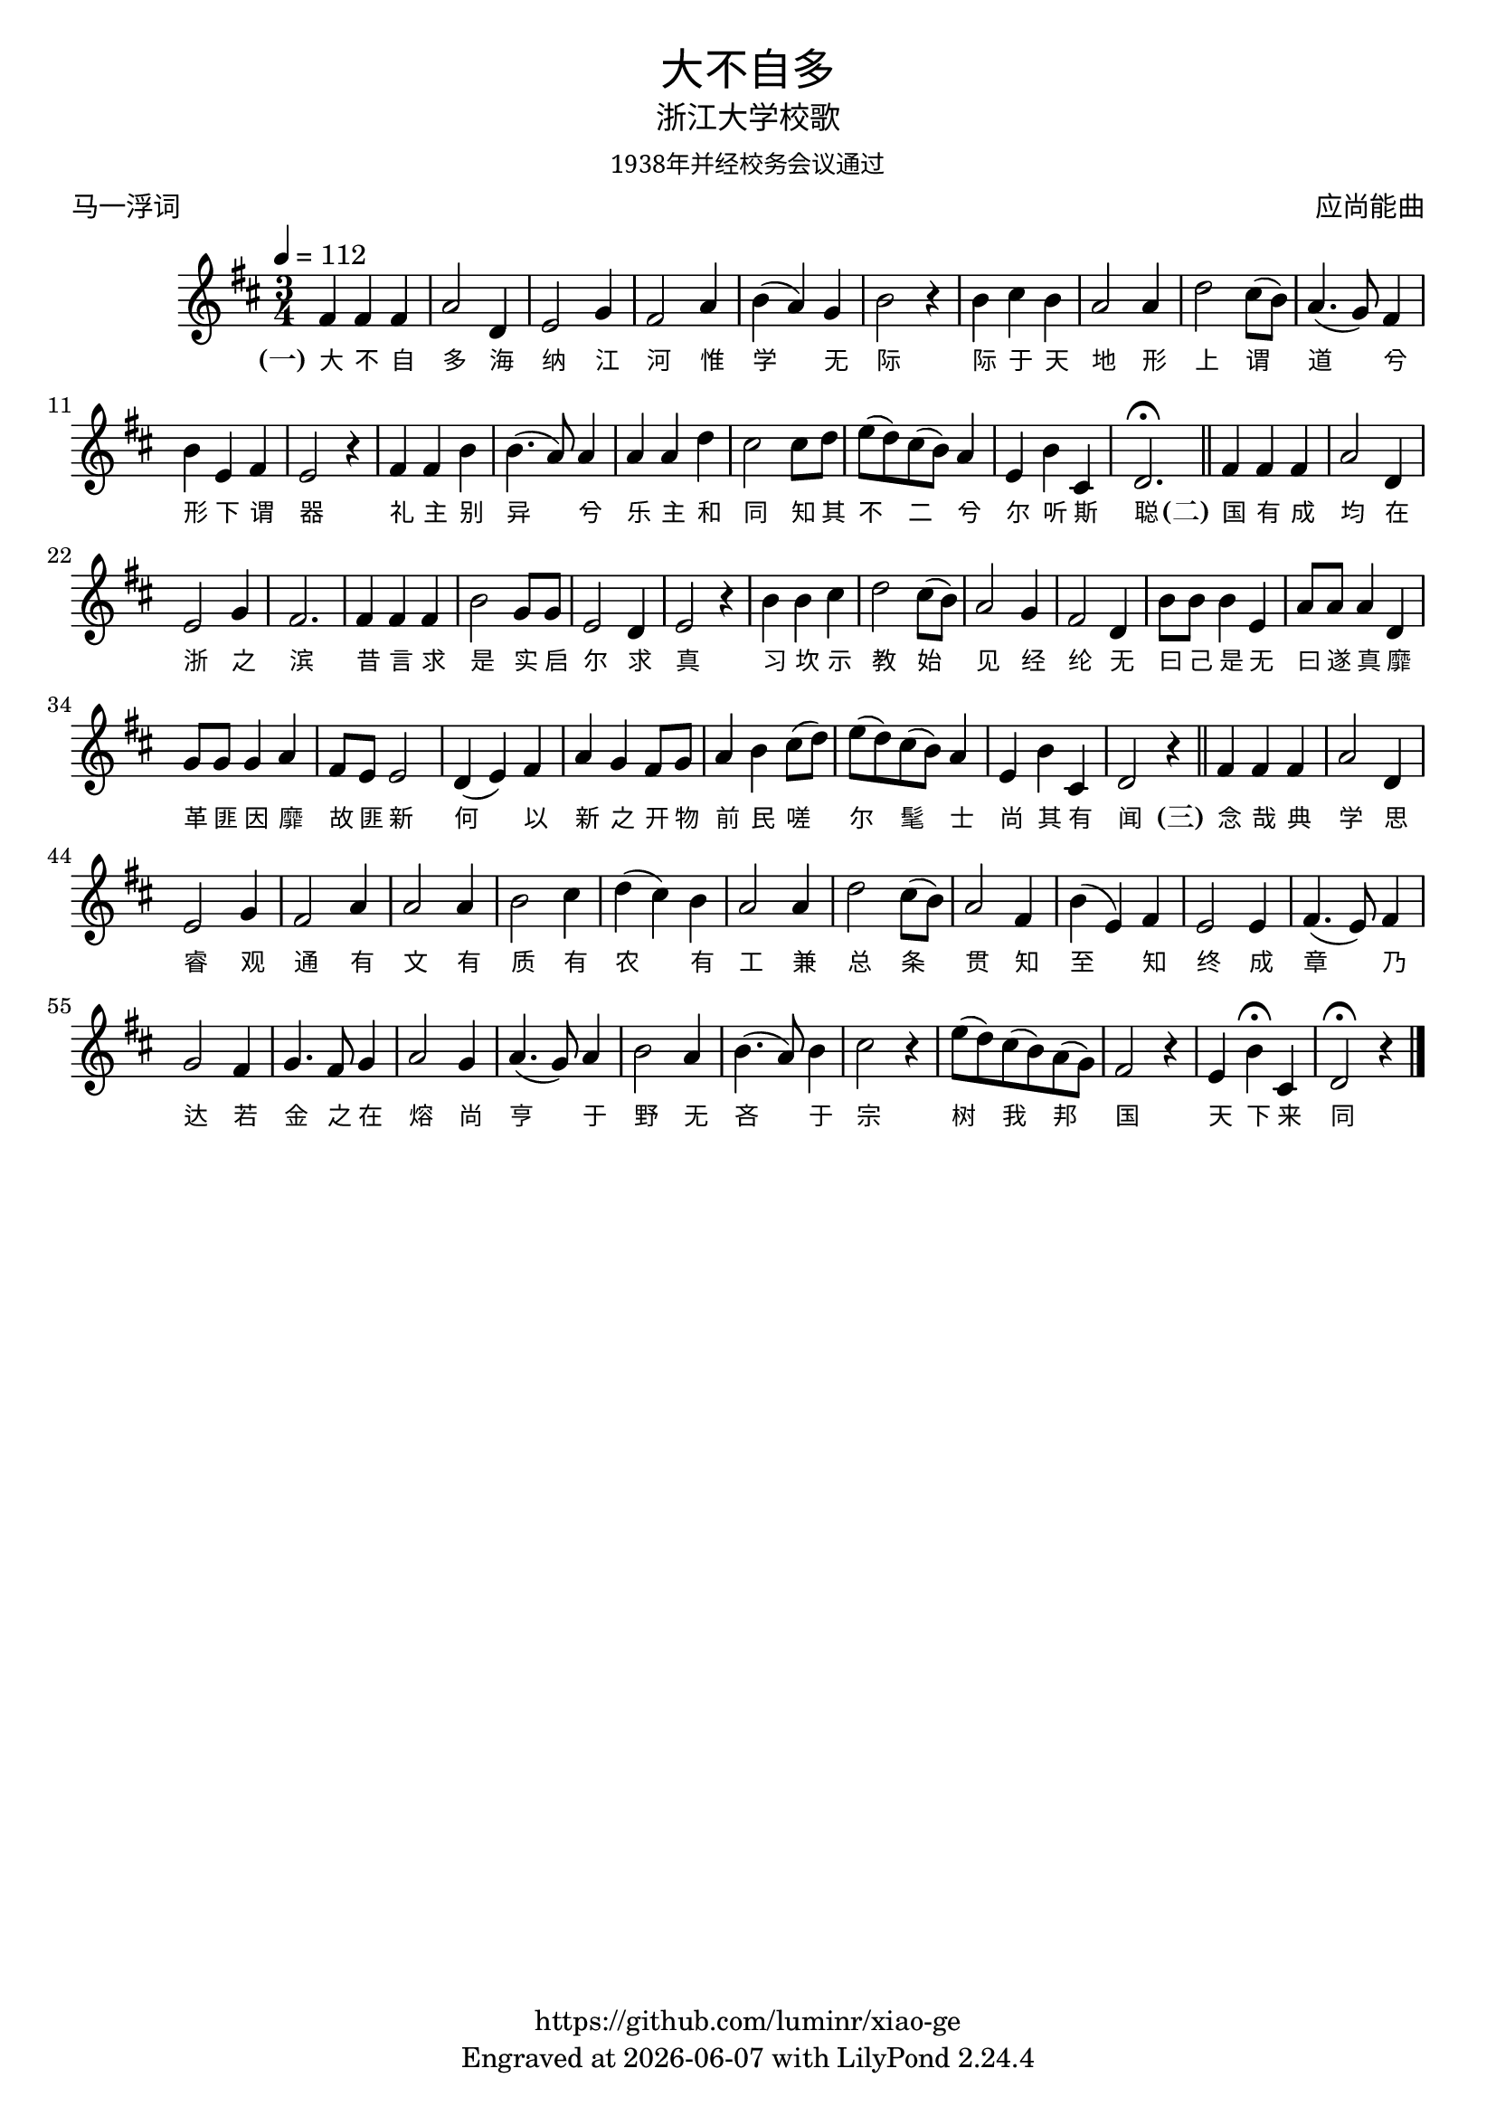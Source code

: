 \version "2.18.2"
\header {
  title = \markup {
    \override #'(font-name . "SimHei")
    "大不自多"
  }
  subtitle = \markup {
    \override #'(font-name . "SimSun")
    "浙江大学校歌"
  }
  subsubtitle = \markup {
    \override #'(font-name . "SimSun" )
    "1938年并经校务会议通过"
  }
  composer = \markup {
    \override #'(font-name . "SimSun")
    "应尚能曲"
  }
  poet = \markup {
    \override #'(font-name . "SimSun")
    "马一浮词"
  }
  copyright = \markup { \with-url #"https://github.com/luminr/xiao-ge"  { https://github.com/luminr/xiao-ge }}
  tagline = \markup { Engraved at \simple #(strftime "%Y-%m-%d" (localtime (current-time))) with  LilyPond \simple #(lilypond-version) }
}
\score{
  {
    \transpose c d \relative c'{
      \key c \major \time 3/4 \tempo 4 = 112
      e4 e e | g2 c,4 | d2 f4 | e2 g4 | a4( g) f | a2 r4 | a4 b a | g2 g4 |
      c2 b8( a) | g4.( f8) e4 | a4 d, e | d2 r4 | e4 e a | a4.( g8) g4 | g4 g c |  b2 b8 c8 |
      d8( c) b( a) g4 | d4 a' b, | c2.\fermata \bar "||"
      e4 e e | g2 c,4 | d2 f4 | e2. | e4 e e | a2 f8 f | d2 c4 | d2 r4 | a'4 a b | c2 b8( a) | g2 f4 | e2 c4 | a'8 a a4 d, | g8 g g4 c, | f8 f f4 g | e8 d d2 | c4( d) e | g4 f e8 f | g4 a b8( c) | d8( c) b( a) g4 | d4 a' b, | c2 r4 \bar "||"  e4 e e | g2 c,4 | d2 f4 | e2 g4 |  g2 g4 | a2 b4 | c4( b) a | g2 g4 | c2 b8( a) | g2 e4 | a4( d,) e | d2 d4 | e4.( d8) e4 | f2 e4 | f4. e8 f4 | g2 f4 | g4.( f8) g4 | a2 g4 | a4.( g8) a4 | b2 r4 | d8( c) b( a) g( f) | e2 r4 | d4 a'\fermata b, | c2\fermata r4
      \bar "|."
    }
    \addlyrics {
      \set stanza = "(一)"
      大 不 自 多 海 纳 江 河      惟 学 无 际 际 于 天 地      形 上 谓 道 兮 形 下 谓 器      礼 主 别 异 兮 乐 主 和 同      知 其 不 二 兮 尔 听 斯 聪  \set stanza = "(二)"      国 有 成 均 在 浙 之 滨      昔 言 求 是 实 启 尔 求 真      习 坎 示 教 始 见 经 纶      无 曰 己 是 无 曰 遂 真      靡 革 匪 因 靡 故 匪 新      何 以 新 之 开 物 前 民      嗟 尔 髦 士 尚 其 有 闻 \set stanza = "(三)"      念 哉 典 学 思 睿 观 通      有 文 有 质 有 农 有 工      兼 总 条 贯 知 至 知 终      成 章 乃 达 若 金 之 在 熔      尚 亨 于 野 无 吝 于 宗      树 我 邦 国 天 下 来 同
    }
  }
  \layout {
    \context {
      \Lyrics
      \override VerticalAxisGroup #'staff-affinity = #CENTER
      \override LyricText.self-alignment-X = #LEFT
      \override LyricText.font-size = #-1
      \override LyricText.font-name = #"SimSun"
    }
  }
  \midi {}
}